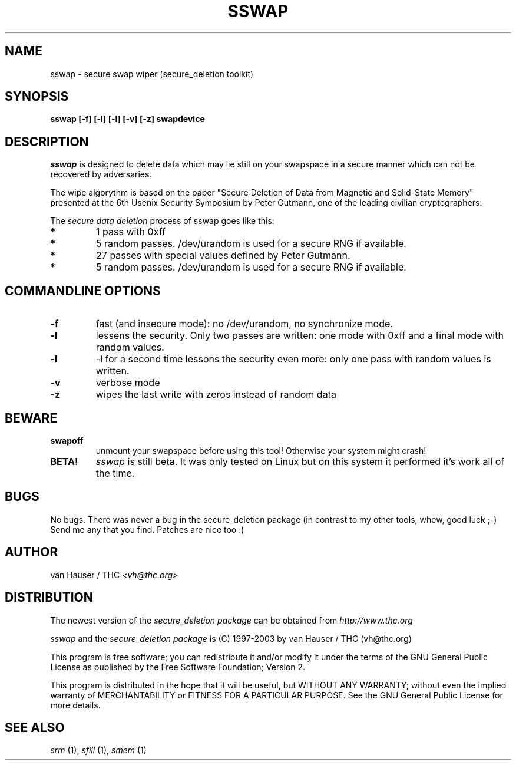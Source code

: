 .\" This definition swiped from the gcc(1) man page
.de Sp
.if n .sp
.if t .sp 0.4
..
.TH SSWAP 1

.SH NAME
sswap \- secure swap wiper (secure_deletion toolkit)

.SH SYNOPSIS
.B sswap [-f] [-l] [-l] [-v] [-z] swapdevice

.SH DESCRIPTION
.I sswap
is designed to delete data which may lie still on your swapspace
in a secure manner which can not be recovered by adversaries.

The wipe algorythm is based on the paper "Secure Deletion of Data from
Magnetic and Solid-State Memory" presented at the 6th Usenix Security
Symposium by Peter Gutmann, one of the leading civilian cryptographers.
.PP
The
.I secure data deletion
process of sswap goes like this:
.PP
.TP
.B *
1 pass with 0xff
.TP
.B * 
5 random passes. /dev/urandom is used for a secure RNG if available.
.TP
.B * 
27 passes with special values defined by Peter Gutmann.
.TP
.B * 
5 random passes. /dev/urandom is used for a secure RNG if available.
.PP

.SH COMMANDLINE OPTIONS
.PP
.TP
.B \-f
fast (and insecure mode): no /dev/urandom, no synchronize mode.
.TP
.B \-l 
lessens the security. Only two passes are written: one mode with 0xff and
a final mode with random values.
.TP
.B \-l
-l for a second time lessons the security even more: only one pass with
random values is written.
.TP
.B \-v
verbose mode
.TP
.B \-z
wipes the last write with zeros instead of random data
.PP

.SH BEWARE
.TP
.B swapoff
unmount your swapspace before using this tool! Otherwise your system might
crash!
.TP
.B BETA!
.I sswap
is still beta. It was only tested on Linux but on this system it performed
it's work all of the time.

.PP
.SH BUGS 
No bugs. There was never a bug in the secure_deletion package (in contrast
to my other tools, whew, good luck ;-)
Send me any that you find.  Patches are nice too :)

.SH AUTHOR
.Sp
van Hauser / THC
.I <vh@thc.org>

.SH DISTRIBUTION
The newest version of the
.I secure_deletion package
can be obtained from 
.I http://www.thc.org
.Sp
.I sswap
and the
.I secure_deletion package
is (C) 1997-2003 by van Hauser / THC (vh@thc.org)
.Sp
This program is free software; you can redistribute it and/or modify
it under the terms of the GNU General Public License as published by
the Free Software Foundation; Version 2.
.Sp
This program is distributed in the hope that it will be useful, but
WITHOUT ANY WARRANTY; without even the implied warranty of
MERCHANTABILITY or FITNESS FOR A PARTICULAR PURPOSE. See the GNU
General Public License for more details.

.SH SEE ALSO
.I srm
(1),
.I sfill
(1),
.I smem
(1)
